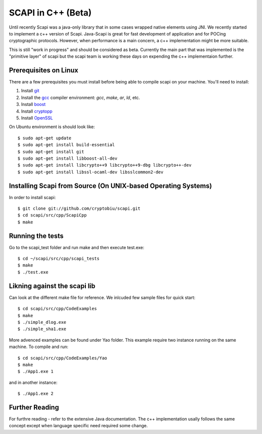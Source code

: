 .. _cpp_beta:

SCAPI in C++ (Beta)
===================

Until recently Scapi was a java-only library that in some cases wrapped native elements using JNI.
We recently started to implement a c++ version of Scapi.
Java-Scapi is great for fast development of application and for POCing cryptographic protocols.
However, when performance is a main concern, a c++ implementation might be more suitable.

This is still "work in progress" and should be considered as beta. 
Currently the main part that was implemented is the "primitive layer" of scapi
but the scapi team is working these days on expending the c++ implementaion further.

.. _Linux:

Prerequisites on Linux
---------------------
There are a few prerequisites you must install before being able to compile scapi on your machine. 
You'll need to install:

1. Install `git`_
2. Install the `gcc`_ compiler environment: `gcc`, `make`, `ar`, `ld`, etc.
3. Install `boost`_
4. Install `cryptopp`_
5. Install `OpenSSL`_

On Ubuntu environment is should look like: ::

  $ sudo apt-get update
  $ sudo apt-get install build-essential
  $ sudo apt-get install git
  $ sudo apt-get install libboost-all-dev
  $ sudo apt-get install libcrypto++9 libcrypto++9-dbg libcrypto++-dev
  $ sudo apt-get install libssl-ocaml-dev libsslcommon2-dev
  
.. _Source:

Installing Scapi from Source (On UNIX-based Operating Systems)
--------------------------------------------------------------

In order to install scapi: ::

  $ git clone git://github.com/cryptobiu/scapi.git
  $ cd scapi/src/cpp/ScapiCpp
  $ make
  
.. _Tests:

Running the tests
-----------------

Go to the scapi_test folder and run make and then execute test.exe: ::

  $ cd ~/scapi/src/cpp/scapi_tests
  $ make
  $ ./test.exe

.. _Link:

Likning against the scapi lib
-----------------------------

Can look at the different make file for reference. We inlcuded few sample files for quick start: ::

  $ cd scapi/src/cpp/CodeExamples
  $ make
  $ ./simple_dlog.exe
  $ ./simple_sha1.exe

More advenced examples can be found under Yao folder. This example require two instance running on the same machine. To compile and run: ::

  $ cd scapi/src/cpp/CodeExamples/Yao
  $ make
  $ ./App1.exe 1

and in another instance: ::
  
  $ ./App1.exe 2

.. _Further: 

Further Reading
---------------

For furthre reading - refer to the extensive Java documentation. 
The c++ implementation usally follows the same concept except when language specific need required some change.
 
  
.. _git: http://git-scm.org/
.. _gcc: http://gcc.gnu.org/
.. _boost: http://www.boost.org/
.. _cryptopp: https://www.cryptopp.com/
.. _OpenSSL: https://www.openssl.org/
